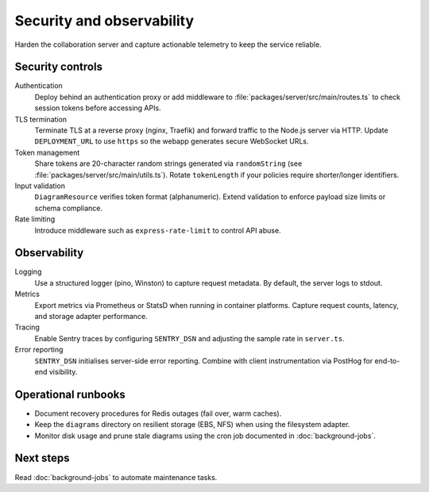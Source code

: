 Security and observability
==========================

Harden the collaboration server and capture actionable telemetry to keep the
service reliable.

Security controls
-----------------

Authentication
    Deploy behind an authentication proxy or add middleware to
    :file:`packages/server/src/main/routes.ts` to check session tokens before
    accessing APIs.
TLS termination
    Terminate TLS at a reverse proxy (nginx, Traefik) and forward traffic to the
    Node.js server via HTTP. Update ``DEPLOYMENT_URL`` to use ``https`` so the
    webapp generates secure WebSocket URLs.
Token management
    Share tokens are 20-character random strings generated via ``randomString``
    (see :file:`packages/server/src/main/utils.ts`). Rotate ``tokenLength`` if
    your policies require shorter/longer identifiers.
Input validation
    ``DiagramResource`` verifies token format (alphanumeric). Extend validation to
    enforce payload size limits or schema compliance.
Rate limiting
    Introduce middleware such as ``express-rate-limit`` to control API abuse.

Observability
-------------

Logging
    Use a structured logger (pino, Winston) to capture request metadata. By
    default, the server logs to stdout.
Metrics
    Export metrics via Prometheus or StatsD when running in container platforms.
    Capture request counts, latency, and storage adapter performance.
Tracing
    Enable Sentry traces by configuring ``SENTRY_DSN`` and adjusting the sample
    rate in ``server.ts``.
Error reporting
    ``SENTRY_DSN`` initialises server-side error reporting. Combine with client
    instrumentation via PostHog for end-to-end visibility.

Operational runbooks
--------------------

* Document recovery procedures for Redis outages (fail over, warm caches).
* Keep the ``diagrams`` directory on resilient storage (EBS, NFS) when using the
  filesystem adapter.
* Monitor disk usage and prune stale diagrams using the cron job documented in
  :doc:`background-jobs`.

Next steps
----------

Read :doc:`background-jobs` to automate maintenance tasks.
